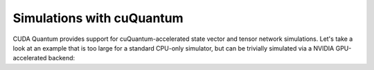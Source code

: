 Simulations with cuQuantum
-----------------------------------

CUDA Quantum provides support for cuQuantum-accelerated state vector and tensor network 
simulations. Let's take a look at an example that is too large for a standard CPU-only simulator, but 
can be trivially simulated via a NVIDIA GPU-accelerated backend:

.. tab:: Python

   .. literalinclude:: ../../examples/python/cuquantum_backends.py
      :language: python

   Here we generate a GHZ state on 28 qubits. The built-in cuQuantum state vector
   backend is selected by default if a local GPU is present. Alternatively, the
   target may be manually set through the `cudaq.set_target("nvidia")` command.

.. tab:: C++

   .. literalinclude:: ../../examples/cpp/basics/cuquantum_backends.cpp
      :language: cpp

   Here we generate a GHZ state on 28 qubits. To run with the built-in cuQuantum state 
   vector support, we pass the :code:`--target nvidia` flag at compile time:

   .. code:: bash 

      nvq++ --target nvidia cuquantum_backends.cpp -o ghz.x
      ./ghz.x

   Alternatively, we can set the environment variable `CUDAQ_DEFAULT_SIMULATOR` to `nvidia`.